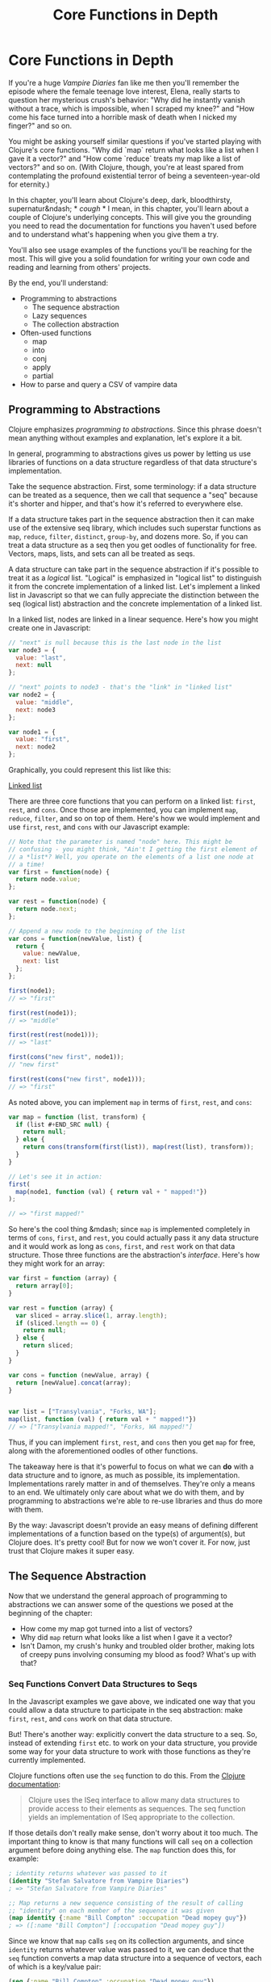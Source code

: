 #+Title: Core Functions in Depth
#+MDH_LINK_TITLE: Core Functions in Depth
#+OPTIONS: toc:nil num:nil creator:nil author:nil

* Core Functions in Depth

If you're a huge /Vampire Diaries/ fan like me then you'll remember
the episode where the female teenage love interest, Elena, really
starts to question her mysterious crush's behavior: "Why did he
instantly vanish without a trace, which is impossible, when I scraped
my knee?" and "How come his face turned into a horrible mask of death
when I nicked my finger?" and so on.

You might be asking yourself similar questions if you've started
playing with Clojure's core functions. "Why did `map` return what
looks like a list when I gave it a vector?" and "How come `reduce`
treats my map like a list of vectors?" and so on. (With Clojure,
though, you're at least spared from contemplating the profound
existential terror of being a seventeen-year-old for eternity.)

In this chapter, you'll learn about Clojure's deep, dark,
bloodthirsty, supernatur&ndash; * /cough/ * I mean, in this chapter,
you'll learn about a couple of Clojure's underlying concepts. This
will give you the grounding you need to read the documentation for
functions you haven't used before and to understand what's happening
when you give them a try.

You'll also see usage examples of the functions you'll be reaching for
the most. This will give you a solid foundation for writing your own
code and reading and learning from others' projects.

By the end, you'll understand:

- Programming to abstractions
    - The sequence abstraction
    - Lazy sequences
    - The collection abstraction
- Often-used functions
    - map
    - into
    - conj
    - apply
    - partial
- How to parse and query a CSV of vampire data

** Programming to Abstractions

Clojure emphasizes /programming to abstractions/. Since this phrase
doesn't mean anything without examples and explanation, let's explore
it a bit.

In general, programming to abstractions gives us power by letting us
use libraries of functions on a data structure regardless of that data
structure's implementation.

Take the sequence abstraction. First, some terminology: if a data
structure can be treated as a sequence, then we call that sequence a
"seq" because it's shorter and hipper, and that's how it's referred to
everywhere else.

If a data structure takes part in the sequence abstraction then it can
make use of the extensive seq library, which includes such superstar
functions as =map=, =reduce=, =filter=, =distinct=, =group-by=, and
dozens more. So, if you can treat a data structure as a seq then you
get oodles of functionality for free. Vectors, maps, lists, and sets
can all be treated as seqs.

A data structure can take part in the sequence abstraction if it's
possible to treat it as a /logical/ list. "Logical" is emphasized in
"logical list" to distinguish it from the concrete implementation of a
linked list. Let's implement a linked list in Javascript so that we
can fully appreciate the distinction between the seq (logical list)
abstraction and the concrete implementation of a linked list.

In a linked list, nodes are linked in a linear sequence. Here's how
you might create one in Javascript:

#+BEGIN_SRC javascript
// "next" is null because this is the last node in the list
var node3 = {
  value: "last",
  next: null
};

// "next" points to node3 - that's the "link" in "linked list"
var node2 = {
  value: "middle",
  next: node3
};

var node1 = {
  value: "first",
  next: node2
};
#+END_SRC

Graphically, you could represent this list like this:

[[./images/core-functions-in-depth/linked-list.png][Linked list]]

There are three core functions that you can perform on a linked list:
=first=, =rest=, and =cons=. Once those are implemented, you can
implement =map=, =reduce=, =filter=, and so on top of them. Here's how
we would implement and use =first=, =rest=, and =cons= with our
Javascript example:

#+BEGIN_SRC javascript
// Note that the parameter is named "node" here. This might be
// confusing - you might think, "Ain't I getting the first element of
// a *list*? Well, you operate on the elements of a list one node at
// a time!
var first = function(node) {
  return node.value;
};

var rest = function(node) {
  return node.next;
};

// Append a new node to the beginning of the list
var cons = function(newValue, list) {
  return {
    value: newValue,
    next: list
  };
};

first(node1);
// => "first"

first(rest(node1));
// => "middle"

first(rest(rest(node1)));
// => "last"

first(cons("new first", node1));
// "new first"

first(rest(cons("new first", node1)));
// => "first"
#+END_SRC

As noted above, you can implement =map= in terms of =first=, =rest=,
and =cons=:

#+BEGIN_SRC javascript
var map = function (list, transform) {
  if (list #+END_SRC null) {
    return null;
  } else {
    return cons(transform(first(list)), map(rest(list), transform));
  }
}

// Let's see it in action:
first(
  map(node1, function (val) { return val + " mapped!"})
);

// => "first mapped!"
#+END_SRC

So here's the cool thing &mdash; since =map= is implemented completely
in terms of =cons=, =first=, and =rest=, you could actually pass it
any data structure and it would work as long as =cons=, =first=, and
=rest= work on that data structure. Those three functions are the
abstraction's /interface/. Here's how they might work for an array:

#+BEGIN_SRC javascript
var first = function (array) {
  return array[0];
}

var rest = function (array) {
  var sliced = array.slice(1, array.length);
  if (sliced.length == 0) {
    return null;
  } else {
    return sliced;
  }
}

var cons = function (newValue, array) {
  return [newValue].concat(array);
}


var list = ["Transylvania", "Forks, WA"];
map(list, function (val) { return val + " mapped!"})
// => ["Transylvania mapped!", "Forks, WA mapped!"]
#+END_SRC

Thus, if you can implement =first=, =rest=, and =cons= then you get
=map= for free, along with the aforementioned oodles of other
functions.

The takeaway here is that it's powerful to focus on what we can *do*
with a data structure and to ignore, as much as possible, its
implementation. Implementations rarely matter in and of themselves.
They're only a means to an end. We ultimately only care about what we
do with them, and by programming to abstractions we're able to re-use
libraries and thus do more with them.

By the way: Javascript doesn't provide an easy means of defining
different implementations of a function based on the type(s) of
argument(s), but Clojure does. It's pretty cool! But for now we won't
cover it. For now, just trust that Clojure makes it super easy.

** The Sequence Abstraction

Now that we understand the general approach of programming to
abstractions we can answer some of the questions we posed at the
beginning of the chapter:

- How come my map got turned into a list of vectors?
- Why did =map= return what looks like a list when I gave it a vector?
- Isn't Damon, my crush's hunky and troubled older brother, making
  lots of creepy puns involving consuming my blood as food? What's up
  with that?

*** Seq Functions Convert Data Structures to Seqs

In the Javascript examples we gave above, we indicated one way that
you could allow a data structure to participate in the seq
abstraction: make =first=, =rest=, and =cons= work on that data
structure.

But! There's another way: explicitly convert the data structure to a
seq. So, instead of extending =first= etc. to work on your data
structure, you provide some way for your data structure to work with
those functions as they're currently implemented.

Clojure functions often use the =seq= function to do this. From the
[[http://clojure.org/sequences][Clojure documentation]]:

#+BEGIN_QUOTE
Clojure uses the ISeq interface to allow many data structures to
provide access to their elements as sequences. The seq function
yields an implementation of ISeq appropriate to the collection.
#+END_QUOTE

If those details don't really make sense, don't worry about it too
much. The important thing to know is that many functions will call
=seq= on a collection argument before doing anything else. The =map=
function does this, for example:

#+BEGIN_SRC clojure
; identity returns whatever was passed to it
(identity "Stefan Salvatore from Vampire Diaries")
; => "Stefan Salvatore from Vampire Diaries"

;; Map returns a new sequence consisting of the result of calling
;; "identity" on each member of the sequence it was given
(map identity {:name "Bill Compton" :occupation "Dead mopey guy"})
; => ([:name "Bill Compton"] [:occupation "Dead mopey guy"])
#+END_SRC

Since we know that =map= calls =seq= on its collection arguments, and
since =identity= returns whatever value was passed to it, we can
deduce that the =seq= function converts a map data structure into a
sequence of vectors, each of which is a key/value pair:

#+BEGIN_SRC clojure
(seq {:name "Bill Compton" :occupation "Dead mopey guy"})
; => ([:name "Bill Compton"] [:occupation "Dead mopey guy"])
#+END_SRC

I wanted to point out this example in particular because it might be
surprising and confusing. It was for me when I first started Clojure.
Knowing these underlying mechanisms will save you from the kind of
frustration and general mopiness of the kind of often seen among male
vampires trying to retain their humanity.

*** Seq Functions Sometimes Return Lazy Seqs

Why do =map= and other functions return what looks like a list?

#+BEGIN_SRC clojure
(map identity {:name "Van Helsing" :occupation "Living angry guy"})
; => ([:name "Van Helsing"] [:occupation "Living angry guy"])
#+END_SRC

As we saw in the last section, =map= first calls =seq= on the
collection you pass to it. So that's part of the answer &mdash; the
functions which operate on seqs call =seq= on their arguments and
don't bother to convert them back.

But that's not the whole story. Some functions, like =map=, return
a "lazy seq". A lazy seq is a seq whose members aren't computed until
you try to access them. Computing a seq's members is called
"realizing" the seq.

There are two reasons for lazy seqs. First, they're more efficient
because they don't do unnecessary computations. For example, pretend
that you're part of a modern-day task force whose purpose is to
identify vampires. You know that there is a single vampire out a group
of one million suspects. Your boss gives you a list of one million
social security numbers and shouts, "Get it done, McFishwich!"

Here's one way that you could do that:

#+BEGIN_SRC clojure
(defn vampire?
  "Returns boolean"
  [record]
  (instant-computation record))

(defn vampire-related-details
  "Looks up vampire related details in super sophisticated database"
  [social-security-number]
  (ten-second-computation social-security-number))


;; To understand the function below, you need to understand
;; drop-while:
(drop-while neg? [-1 -2 0 1 2])
; => (0 1 2)

;; The strategy here is to keep dropping members of a sequence if
;; we know they're not a vampire. Then the first member of the
;; remaining sequence is a vampire
(defn identify-vampire
  [social-security-numbers]
  (first (drop-while #(not (vampire? %))
                     (map vampire-related-details
                          social-security-numbers))))
#+END_SRC

As you can see, it takes 10 seconds to pull up each potential
vampire's details. A non-lazy implementation of this would apply
=vampire-related-details= to every social security number before
passing the result to =drop-while=. This would take 116 days (10
million seconds), and half your city could be dead by then!

Instead, since =map= returns a lazy seq, =vampire-related-details=
doesn't get called until it's actually needed. At least, it's useful
to think of it that way. Sometimes lazy seqs are chunked, meaning that
they realize 32 members at a time:

#+BEGIN_SRC clojure
  (def identities
    [{:alias "Batman" :real "Bruce Wayne"}
     {:alias "Spiderman" :real "Peter Parker"}
     {:alias "Santa" :real "Your mom"}
     {:alias "Easter Bunny" :real "Your dad"}
     {:alias "alias 5", :real "real 5"}
     ; ... Just pretend that there are actually maps here for 6-30
     {:alias "alias 31", :real "real 31"}
     {:alias "alias 32", :real "real 32"}
     {:alias "alias 33", :real "real 33"}
     {:alias "alias 33", :real "real 34"}])
  
  (defn snitch
    "Announce real identity to the world"
    [identity]
    (println (:real identity))
    (:real identity))
  
  (map snitch [{:alias "Batman" :real "Bruce Wayne"}])
  
  (def revealed-identities (map snitch identities))
  (first revealed-identities)
  ;; The following gets printed
  Bruce Wayne
  Peter Parker
  Your mom
  Your dad
  real 5
  ... (real 6-30 would actually be printed)
  real 31
  real 32
#+END_SRC

Notice that =real 33= and =real 34= were /not/ printed. Only 32 lines
were printed. Clojure doesn't realize a lazy list until you try to
read a value from it, and then it usually realizes 32 members at a
time. This is done for the sake of efficiency.

Note, also, that Clojure caches the values of the lazy seq. It doesn't
have to re-compute them when you try to access them again. Continuing
where we left off from the previous example:

#+BEGIN_SRC clojure
;; Since the lazy seq has already realized the first member, it
;; doesn't run the snitch function again and nothing gets printed
(first revealed-identities)
; => "Bruce Wayne"
#+END_SRC

Sometimes you need to realize the entire seq without bothering with
trying to take every member. Usually the only reason you'd want to do
this if you want to produce side effects &mdash; for example, if you
want to print every single real identity in the example above. In that
case, you use =doall= on the seq. The purpose of =doall= is to realize
the seq.

And that covers lazy seqs! Now you'll know what the heck is going on
next time you call =map= on a map!

*** About Those Creepy Puns

He's a vampire, dammit! Why can't you see that!?!?

** The Collection Abstraction

The collection abstraction is closely related to the sequence
abstraction. All of Clojure's core data structures &mdash; vectors,
maps, lists and sets &mdash; take part in both abstractions. This
makes complete sense when you think about it. (Think about it! Now!)

They differ in that the sequence abstraction is "about" operating on
members individually while the collection abstraction is "about" the
data structure as a whole. For example, the collection functions
=count=, =empty?=, and =every?= aren't about any individual
element; they're about the whole.

#+BEGIN_SRC clojure
(empty? [])
; => true

(empty? ["no!"])
; => false
#+END_SRC

Practically speaking, you'll rarely consciously think "OK, self!
You're working with the collection as a whole now. Think in terms of
the collection abstraction!" Nevertheless, it's useful to know the
concepts which underly the functions and data structures you're using.

Now we'll examine two common collection functions whose similarities
can be a bit confusing.

*** Into

One of the most import collection functions is =into=. As you now
know, many seq functions return a seq rather than the original data
structure. You'll probably want to convert the return value back into
the original value, and =into= lets you do that:

#+BEGIN_SRC clojure
(map identity {:sunlight-reaction "Glitter!"})
; => ([:sunlight-reaction "Glitter!"])

(into {} (map identity {:sunlight-reaction "Glitter!"}))
#+END_SRC

This will work with other data structures as well:

#+BEGIN_SRC clojure
;; convert back to vector
(map identity [:garlic :sesame-oil :fried-eggs])
; map returns a seq
; => (:garlic :sesame-oil :fried-eggs)

(into [] (map identity [:garlic :sesame-oil :fried-eggs]))
; => [:garlic :sesame-oil :fried-eggs]

;; convert back to set
(map identity [:garlic-clove :garlic-clove])
; => (:garlic-clove :garlic-clove)

;; sets only contain unique values
(into #{} (map identity [:garlic-clove :garlic-clove]))
; => #{:garlic-clove}
#+END_SRC

The first argument of =into= doesn't have to be empty:

#+BEGIN_SRC clojure
(into {:favorite-emotion "gloomy"} [[:sunlight-reaction "Glitter!"]])
; => {:favorite-emotion "gloomy" :sunlight-reaction "Glitter!"}

(into ["cherry"] '("pine" "spruce"))
#+END_SRC

And of course, both arguments can be the same type:

#+BEGIN_SRC clojure
(into {:favorite-animal "kitty"} {:least-favorite-smell "dog"
                                  :relationship-with-teenager "creepy"})
; =>
; {:favorite-animal "kitty"
;  :relationship-with-teenager "creepy"
;  :least-favorite-smell "dog"}
#+END_SRC

If =into= were asked to describe its strengths at a job interview, it
would say "I'm great at taking two collections and adding all the
elements from the second to the first."

*** Conj

Conj also adds elements to a collection, but it does it in a
slightly different way:

#+BEGIN_SRC clojure
(conj [0] [1])
; => [0 [1]]
;; Whoopsie! Looks like it added the entire vector [1] onto [0].
;; Compare to into:

(into [0] [1])
; => [0 1]

;; Here's what we want:
(conj [0] 1)
; => [0 1]

;; We can supply as many elements to add as we want:
(conj [0] 1 2 3 4)
; => [0 1 2 3 4]

;; We can also add to maps:
(conj {:time "midnight"} [:place "ye olde cemetarium"])
; => {:place "ye olde cemetarium" :time "midnight"}
#+END_SRC

The two are so similar, you could even define =conj= in terms of
=into=:

#+BEGIN_SRC clojure
(defn my-conj
  [target & additions]
  (into target additions))

(my-conj [0] 1 2 3)
; => [0 1 2 3]
#+END_SRC

This kind of pattern isn't that uncommon. You'll see two functions
which do the same thing, it's just that one takes a rest-param (=conj=)
and one takes a seqable data structure (=into=).

** Function Functions

Learning to take advantage of Clojure's ability to accept functions as
arguments and return functions as values is really fun, even if it
takes some getting used to.

Two of Clojure's functions, =apply= and =partial= might seem
especially weird because they both accept *and* return functions.
Let's unweird them.

*** apply

Remember how we defined =conj= in terms of =into= above? Well, we can
also define =into= in terms of =conj= by using =apply=:

#+BEGIN_SRC clojure
(defn my-into
  [target additions]
  (apply conj target additions))

(my-into [0] [1 2 3])
; => [0 1 2 3]

;; the above call to my-into is equivalient to calling:
(conj [0] 1 2 3)
#+END_SRC

=apply= "explodes" a seqable data structure so that it can be passed
to a function which expects a rest-param.

#+BEGIN_SRC clojure
;; Max takes a rest-param, comparing all the arguments passed to it.
;; We pass only one argument and max returns it:
(max [0 1 2])
; => [0 1 2]

;; Let's "explode" the argument:
(apply max [0 1 2])
; => 2
#+END_SRC

Ta-da!

*** partial

Let's look at some examples of =partial= before describing what it
does:

#+BEGIN_SRC clojure
(def add10 (partial + 10))
(add10 3) ;=> 13
(add10 5) ;=> 15

(def add-missing-element
  (partial conj ["water" "earth" "air"]))

(add-missing-elements "unobtainium" "adamantium")
; => ["water" "earth" "air" "unobtainium" "adamantium"]
#+END_SRC

So, =partial= takes a function and any number of arguments. It then
returns a new function. When you call the returned function, it calls the
original function with the original arguments you supplied it along
with the new arguments. Ugh that is an inelegant description. Here's
how you might define =partial=:

#+BEGIN_SRC clojure
(defn my-partial
  [partialized-fn & args]
  (fn [& more-args]
    (apply partialized-fn (into args more-args))))

(def add20 (my-partial + 20))
(add20 3) ; => 23
#+END_SRC

Ta-da!

*** Bonus Function: complement

Here's one more function to demonstrate the usefulness and versatility
of higher-order functions. Remember the =identify-vampire= function
above? Here it is again so that you don't have to overexert your
scrolling finger:

#+BEGIN_SRC clojure
(defn identify-vampire
  [social-security-numbers]
  (first (drop-while #(not (vampire? %))
                     (map vampire-related-details
                          social-security-numbers))))
#+END_SRC

Look at the first argument to =drop-while=, =#(not (vampire? %))=.
It's so common to want the /complement/ (the negation) of a boolean
function that there's a function for that:

#+BEGIN_SRC clojure
;; define complement
(def not-vampire? (complement vampire?))

;; change identify-vampire to use complemented function
(defn identify-vampire
  [social-security-numbers]
  (first (drop-while not-vampire?
                     (map vampire-related-details
                          social-security-numbers))))
#+END_SRC

Here's how you might implement =complement=:

#+BEGIN_SRC clojure
(defn my-complement
  [fun]
  (fn [& args]
    (not (apply fun args))))

(def my-pos? (complement neg?))
(my-pos? 1)  ; => true
(my-pos? -1) ; => false
#+END_SRC

As you can see, =complement= is a fairly humble function. It does one
little thing, and does it well. This isn't going to map reduce
terabytes of data for your or something like that.

But it does demonstrate the power of higher-order functions. They
allow you build up libraries of utility functions in a way which is
impossible in most other languages. In aggregate, these utility
functions make your life a lot easier.

Ta-da!

** FWPD

To pull everything together, let's write the beginnings of a
sophisticated vampire data analysis program for the Forks, Washington
Police Department (FWPD).

The FWPD has a sophisticated new database technology called CSV
(comma-separated values). Our job is to parse this state-of-the-art
"csv" and analyze it for potential vampires. We'll do that by
filtering on each suspect's "glitter index", a 0-10 prediction of the
suspect's vampireness invented by Larry Page and Sergey Brin. Let's
create a new leiningen project for our tool:

#+BEGIN_SRC sh
lein new app fwpd
#+END_SRC

Under the new =fwpd= directory, create a file named =suspects.csv= and
enter contents like the following:

#+BEGIN_SRC
Name,Glitter Index
Edward Cullen,10
Bella Swan,0
Charlie Swan,0
Jacob Black,3
Carlisle Cullen,6
#+END_SRC

Now it's time to get our hands dirty. Make your file
=fwpd/src/fwpd/core.clj= look like this:

#+BEGIN_SRC clojure
;; In ns below, notice that "gen-class" was removed
(ns fwpd.core
  ;; We haven't gone over require but we will.
  (:require [clojure.string :as s]))

(def filename "suspects.csv")

;; Later on we're going to be converting each row in the CSV into a
;; map, like {:name "Edward Cullen" :glitter-index 10}.
;; Since CSV can't store Clojure keywords, we need to associate the
;; textual header from the CSV with the correct keyword.
(def headers->keywords {"Name" :name
                        "Glitter Index" :glitter-index})

(defn str->int
  "If argument is a string, convert it to an integer"
  [str]
  (if (string? str)
    (read-string (re-find #"^-?\d+$" str))
    str))

;; CSV is all text, but we're storing numeric data. We want to convert
;; it back to actual numbers.
(def conversions {:name identity
                  :glitter-index str->int})

(defn parse
  "Convert a csv into rows of columns"
  [string]
  (map #(s/split % #",")
       (s/split string #"\n")))

(defn mapify
  "Return a seq of maps like {:name \"Edward Cullen\" :glitter-index 10}"
  [rows]
  (let [;; headers becomes the seq (:name :glitter-index)
        headers (map #(get headers->keywords %) (first rows))
        ;; unmapped-rows becomes the seq
        ;; (["Edward Cullen" "10"] ["Bella Swan" "0"] ...)
        unmapped-rows (rest rows)]
    ;; Now let's return a seq of {:name "X" :glitter-index 10}
    (map (fn [unmapped-row]
           ;; We're going to use map to associate each header with its
           ;; column. Since map returns a seq, we use into to convert
           ;; it into a map.
           (into {}
                 ;; map can actually take multiple seq arguments. In
                 ;; this case, we're passing a seq of headers and a
                 ;; seq of cells. map applies the anonymous function
                 ;; to headers[0], unmapped-row[0], then headers[1],
                 ;; unmapped-row[1] and so forth
                 (map (fn [header column]
                        ;; associate the header with the converted column
                        [header ((get conversions header) column)])
                      headers
                      unmapped-row)))
         unmapped-rows)))

(defn glitter-filter
  [minimum-glitter records]
  (filter #(>= (:glitter-index %) minimum-glitter) records))
#+END_SRC

Notice that we took out the =-main= function. This is because, for
right now, we only care about running the above code in the REPL. Try
this out in your REPL:

#+BEGIN_SRC clojure
;; slup reads a file
(mapify (parse (slurp filename)))
#+END_SRC

=mapify= is the most complicated function of the bunch, and I
recommend going through it to really figure out what's going on. One
place to start might be the inner =map=:

#+BEGIN_SRC clojure
(map (fn [header column]
       ;; associate the header with the converted column
       [header ((get conversions header) column)])
     headers
     unmapped-row)
#+END_SRC

You could try breaking that out into a separate function and passing
it arguments to understand what it does:

#+BEGIN_SRC clojure
(defn mapify-row
  [headers unmapped-row]
  (map (fn [header column]
       ;; associate the header with the converted column
       [header ((get conversions header) column)])
     headers
     unmapped-row))

(mapify-row [:name] ["Joe"])
; => ([:name "Joe"])
#+END_SRC

That's a strategy that's generally useful in figuring out someone
else's code: figure out what data is being passed to some nested
function call, then extract that nested function call and pass it the
same kind of data and see what happens.

Now that you know how to get mapified records, you can filter on their
glitter index:

#+BEGIN_SRC clojure
(glitter-filter 3 (mapify (parse (slurp filename))))
({:name "Edward Cullen", :glitter-index 10}
 {:name "Jacob Black", :glitter-index 3}
 {:name "Carlisle Cullen", :glitter-index 6})
#+END_SRC

You better go round up those sketchy characters!

*** Vampire Analysis 2.0

The vampire analysis program you now have is already decades ahead of
anything else on the market. But how could you make it better? I
suggest trying the following:

- Turn the result of your glitter filter into a list of names
- Write a function, =append=, which will append a new suspect to your
  list of suspects
- Write a function, =validate=, which will check that =:name= and
  =:glitter-index= are present when you =append=. Validate should
  accept two arguments: a map of keywords to validating functions,
  similar to =conversions=, and the record to be validated
- Write a function which will take your list of maps and convert it
  back to a CSV string. You'll need to use the =clojure.string/join=
  function.

Good luck, McFishwich!

** Chapter Summary

In this chapter, you learned:

- Clojure emphasizes programming to abstractions.
- The sequence abstraction deals with operating on the individual
  elements of a sequence. Seq functions often convert their arguments
  to a seq and return a lazy seq.
- Lazy evaluation improves performance by delaying computations until
  they're needed.
- The collection abstraction deals with data structures as a whole.
- Never trust someone who sparkles in sunlight.
